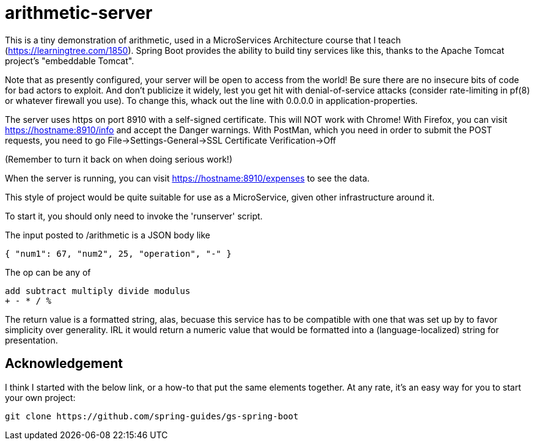 = arithmetic-server

This is a tiny demonstration of arithmetic, used in a MicroServices Architecture
course that I teach (https://learningtree.com/1850).
Spring Boot provides the ability to build tiny services like this, thanks to
the Apache Tomcat project's "embeddable Tomcat".

Note that as presently configured, your server will be open to access from the world!
Be sure there are no insecure bits of code for bad actors to exploit.
And don't publicize it widely, lest you get hit with denial-of-service attacks
(consider rate-limiting in pf(8) or whatever firewall you use).
To change this, whack out the line with 0.0.0.0 in application-properties.

The server uses https on port 8910 with a self-signed certificate.
This will NOT work with Chrome!
With Firefox, you can visit https://hostname:8910/info and accept the Danger warnings.
With PostMan, which you need in order to submit the POST requests,
you need to go File->Settings-General->SSL Certificate Verification->Off

(Remember to turn it back on when doing serious work!)

When the server is running, you can visit https://hostname:8910/expenses to see the data.

This style of project would be quite suitable for use as a MicroService, given
other infrastructure around it.

To start it, you should only need to invoke the 'runserver' script.

The input posted to /arithmetic is a JSON body like

	{ "num1": 67, "num2", 25, "operation", "-" }

The op can be any of

	add subtract multiply divide modulus
	+ - * / %

The return value is a formatted string, alas, becuase this service has to be compatible with
one that was set up by to favor simplicity over generality. IRL it would return a numeric value
that would be formatted into a (language-localized) string for presentation.

== Acknowledgement

I think I started with the below link, or a how-to that put the same elements together.
At any rate, it's an easy way for you to start your own project:

	git clone https://github.com/spring-guides/gs-spring-boot
